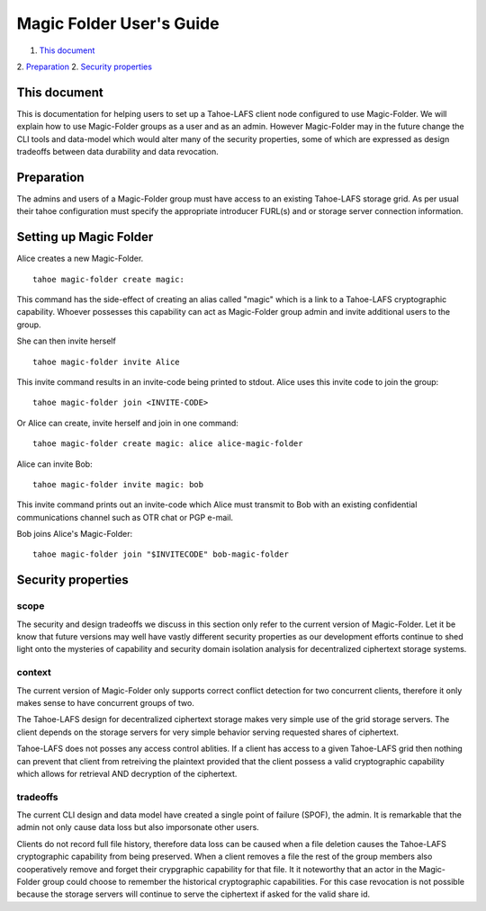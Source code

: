 
=========================
Magic Folder User's Guide
=========================

1.  `This document`_
2.  `Preparation`_
2.  `Security properties`_


This document
=============

This is documentation for helping users to set up a
Tahoe-LAFS client node configured to use Magic-Folder.
We will explain how to use Magic-Folder groups as a user
and as an admin. However Magic-Folder may in the future
change the CLI tools and data-model which would alter
many of the security properties, some of which are expressed
as design tradeoffs between data durability and data revocation.


Preparation
===========

The admins and users of a Magic-Folder group must have
access to an existing Tahoe-LAFS storage grid. As per usual
their tahoe configuration must specify the appropriate
introducer FURL(s) and or storage server connection information.


Setting up Magic Folder
=======================

Alice creates a new Magic-Folder. ::

  tahoe magic-folder create magic:

This command has the side-effect of creating an alias called
"magic" which is a link to a Tahoe-LAFS cryptographic capability.
Whoever possesses this capability can act as Magic-Folder group admin
and invite additional users to the group.

She can then invite herself ::

  tahoe magic-folder invite Alice

This invite command results in an invite-code being printed to stdout.
Alice uses this invite code to join the group::

  tahoe magic-folder join <INVITE-CODE>

Or Alice can create, invite herself and join in one command::

  tahoe magic-folder create magic: alice alice-magic-folder


Alice can invite Bob::

  tahoe magic-folder invite magic: bob


This invite command prints out an invite-code which Alice
must transmit to Bob with an existing confidential communications channel
such as OTR chat or PGP e-mail.

Bob joins Alice's Magic-Folder::

  tahoe magic-folder join "$INVITECODE" bob-magic-folder



Security properties
===================

scope
`````

The security and design tradeoffs we discuss in this section only refer
to the current version of Magic-Folder. Let it be know that future versions
may well have vastly different security properties as our development efforts
continue to shed light onto the mysteries of capability and security domain
isolation analysis for decentralized ciphertext storage systems.


context
```````

The current version of Magic-Folder only supports correct conflict
detection for two concurrent clients, therefore it only makes sense
to have concurrent groups of two.

The Tahoe-LAFS design for decentralized ciphertext storage makes very
simple use of the grid storage servers. The client depends on the storage
servers for very simple behavior serving requested shares of ciphertext.

Tahoe-LAFS does not posses any access control ablities. If a client has
access to a given Tahoe-LAFS grid then nothing can prevent that client from
retreiving the plaintext provided that the client possess a valid cryptographic
capability which allows for retrieval AND decryption of the ciphertext.


tradeoffs
`````````

The current CLI design and data model have created a single point of failure
(SPOF), the admin. It is remarkable that the admin not only cause data loss
but also imporsonate other users.

Clients do not record full file history, therefore data loss can be caused when
a file deletion causes the Tahoe-LAFS cryptographic capability from being
preserved. When a client removes a file the rest of the group members also cooperatively
remove and forget their crypgraphic capability for that file. It it noteworthy that
an actor in the Magic-Folder group could choose to remember the historical
cryptographic capabilities. For this case revocation is not possible because
the storage servers will continue to serve the ciphertext if asked for the valid
share id.
